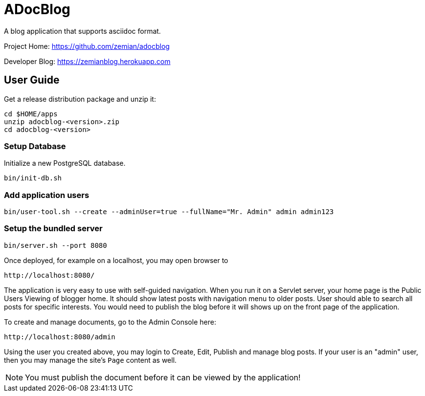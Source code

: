 = ADocBlog

A blog application that supports asciidoc format.

Project Home: https://github.com/zemian/adocblog

Developer Blog: https://zemianblog.herokuapp.com


== User Guide

Get a release distribution package and unzip it:

  cd $HOME/apps
  unzip adocblog-<version>.zip
  cd adocblog-<version>


=== Setup Database

Initialize a new PostgreSQL database.

  bin/init-db.sh


=== Add application users

  bin/user-tool.sh --create --adminUser=true --fullName="Mr. Admin" admin admin123


=== Setup the bundled server

  bin/server.sh --port 8080


Once deployed, for example on a localhost, you may open browser to

  http://localhost:8080/

The application is very easy to use with self-guided navigation. When you run it on a Servlet server,
your home page is the Public Users Viewing of blogger home. It should show latest posts with navigation
menu to older posts. User should able to search all posts for specific interests. You would need to
publish the blog before it will shows up on the front page of the application.

To create and manage documents, go to the Admin Console here:

  http://localhost:8080/admin

Using the user you created above, you may login to Create, Edit, Publish and manage blog posts. If your
user is an "admin" user, then you may manage the site's `Page` content as well.

NOTE: You must publish the document before it can be viewed by the application!
